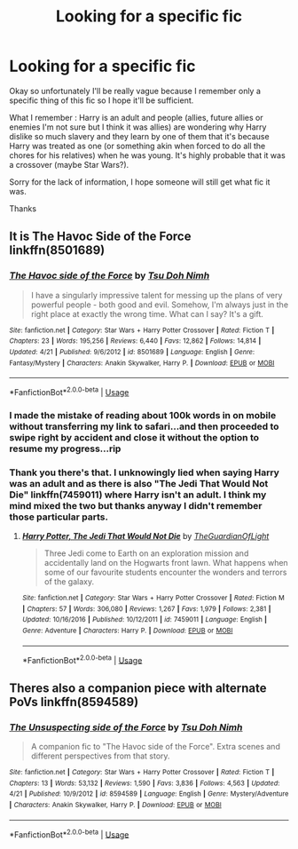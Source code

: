 #+TITLE: Looking for a specific fic

* Looking for a specific fic
:PROPERTIES:
:Author: MoleOfWar
:Score: 1
:DateUnix: 1540425493.0
:DateShort: 2018-Oct-25
:FlairText: Fic Search
:END:
Okay so unfortunately I'll be really vague because I remember only a specific thing of this fic so I hope it'll be sufficient.

What I remember : Harry is an adult and people (allies, future allies or enemies I'm not sure but I think it was allies) are wondering why Harry dislike so much slavery and they learn by one of them that it's because Harry was treated as one (or something akin when forced to do all the chores for his relatives) when he was young. It's highly probable that it was a crossover (maybe Star Wars?).

Sorry for the lack of information, I hope someone will still get what fic it was.

Thanks


** It is The Havoc Side of the Force linkffn(8501689)
:PROPERTIES:
:Author: ATRDCI
:Score: 3
:DateUnix: 1540426022.0
:DateShort: 2018-Oct-25
:END:

*** [[https://www.fanfiction.net/s/8501689/1/][*/The Havoc side of the Force/*]] by [[https://www.fanfiction.net/u/3484707/Tsu-Doh-Nimh][/Tsu Doh Nimh/]]

#+begin_quote
  I have a singularly impressive talent for messing up the plans of very powerful people - both good and evil. Somehow, I'm always just in the right place at exactly the wrong time. What can I say? It's a gift.
#+end_quote

^{/Site/:} ^{fanfiction.net} ^{*|*} ^{/Category/:} ^{Star} ^{Wars} ^{+} ^{Harry} ^{Potter} ^{Crossover} ^{*|*} ^{/Rated/:} ^{Fiction} ^{T} ^{*|*} ^{/Chapters/:} ^{23} ^{*|*} ^{/Words/:} ^{195,256} ^{*|*} ^{/Reviews/:} ^{6,440} ^{*|*} ^{/Favs/:} ^{12,862} ^{*|*} ^{/Follows/:} ^{14,814} ^{*|*} ^{/Updated/:} ^{4/21} ^{*|*} ^{/Published/:} ^{9/6/2012} ^{*|*} ^{/id/:} ^{8501689} ^{*|*} ^{/Language/:} ^{English} ^{*|*} ^{/Genre/:} ^{Fantasy/Mystery} ^{*|*} ^{/Characters/:} ^{Anakin} ^{Skywalker,} ^{Harry} ^{P.} ^{*|*} ^{/Download/:} ^{[[http://www.ff2ebook.com/old/ffn-bot/index.php?id=8501689&source=ff&filetype=epub][EPUB]]} ^{or} ^{[[http://www.ff2ebook.com/old/ffn-bot/index.php?id=8501689&source=ff&filetype=mobi][MOBI]]}

--------------

*FanfictionBot*^{2.0.0-beta} | [[https://github.com/tusing/reddit-ffn-bot/wiki/Usage][Usage]]
:PROPERTIES:
:Author: FanfictionBot
:Score: 1
:DateUnix: 1540426038.0
:DateShort: 2018-Oct-25
:END:


*** I made the mistake of reading about 100k words in on mobile without transferring my link to safari...and then proceeded to swipe right by accident and close it without the option to resume my progress...rip
:PROPERTIES:
:Author: WanderingRanger01
:Score: 1
:DateUnix: 1540513386.0
:DateShort: 2018-Oct-26
:END:


*** Thank you there's that. I unknowingly lied when saying Harry was an adult and as there is also "The Jedi That Would Not Die" linkffn(7459011) where Harry isn't an adult. I think my mind mixed the two but thanks anyway I didn't remember those particular parts.
:PROPERTIES:
:Author: MoleOfWar
:Score: 1
:DateUnix: 1540646707.0
:DateShort: 2018-Oct-27
:END:

**** [[https://www.fanfiction.net/s/7459011/1/][*/Harry Potter, The Jedi That Would Not Die/*]] by [[https://www.fanfiction.net/u/1214879/TheGuardianOfLight][/TheGuardianOfLight/]]

#+begin_quote
  Three Jedi come to Earth on an exploration mission and accidentally land on the Hogwarts front lawn. What happens when some of our favourite students encounter the wonders and terrors of the galaxy.
#+end_quote

^{/Site/:} ^{fanfiction.net} ^{*|*} ^{/Category/:} ^{Star} ^{Wars} ^{+} ^{Harry} ^{Potter} ^{Crossover} ^{*|*} ^{/Rated/:} ^{Fiction} ^{M} ^{*|*} ^{/Chapters/:} ^{57} ^{*|*} ^{/Words/:} ^{306,080} ^{*|*} ^{/Reviews/:} ^{1,267} ^{*|*} ^{/Favs/:} ^{1,979} ^{*|*} ^{/Follows/:} ^{2,381} ^{*|*} ^{/Updated/:} ^{10/16/2016} ^{*|*} ^{/Published/:} ^{10/12/2011} ^{*|*} ^{/id/:} ^{7459011} ^{*|*} ^{/Language/:} ^{English} ^{*|*} ^{/Genre/:} ^{Adventure} ^{*|*} ^{/Characters/:} ^{Harry} ^{P.} ^{*|*} ^{/Download/:} ^{[[http://www.ff2ebook.com/old/ffn-bot/index.php?id=7459011&source=ff&filetype=epub][EPUB]]} ^{or} ^{[[http://www.ff2ebook.com/old/ffn-bot/index.php?id=7459011&source=ff&filetype=mobi][MOBI]]}

--------------

*FanfictionBot*^{2.0.0-beta} | [[https://github.com/tusing/reddit-ffn-bot/wiki/Usage][Usage]]
:PROPERTIES:
:Author: FanfictionBot
:Score: 1
:DateUnix: 1540646728.0
:DateShort: 2018-Oct-27
:END:


** Theres also a companion piece with alternate PoVs linkffn(8594589)
:PROPERTIES:
:Author: ATRDCI
:Score: 0
:DateUnix: 1540426174.0
:DateShort: 2018-Oct-25
:END:

*** [[https://www.fanfiction.net/s/8594589/1/][*/The Unsuspecting side of the Force/*]] by [[https://www.fanfiction.net/u/3484707/Tsu-Doh-Nimh][/Tsu Doh Nimh/]]

#+begin_quote
  A companion fic to "The Havoc side of the Force". Extra scenes and different perspectives from that story.
#+end_quote

^{/Site/:} ^{fanfiction.net} ^{*|*} ^{/Category/:} ^{Star} ^{Wars} ^{+} ^{Harry} ^{Potter} ^{Crossover} ^{*|*} ^{/Rated/:} ^{Fiction} ^{T} ^{*|*} ^{/Chapters/:} ^{13} ^{*|*} ^{/Words/:} ^{53,132} ^{*|*} ^{/Reviews/:} ^{1,590} ^{*|*} ^{/Favs/:} ^{3,836} ^{*|*} ^{/Follows/:} ^{4,563} ^{*|*} ^{/Updated/:} ^{4/21} ^{*|*} ^{/Published/:} ^{10/9/2012} ^{*|*} ^{/id/:} ^{8594589} ^{*|*} ^{/Language/:} ^{English} ^{*|*} ^{/Genre/:} ^{Mystery/Adventure} ^{*|*} ^{/Characters/:} ^{Anakin} ^{Skywalker,} ^{Harry} ^{P.} ^{*|*} ^{/Download/:} ^{[[http://www.ff2ebook.com/old/ffn-bot/index.php?id=8594589&source=ff&filetype=epub][EPUB]]} ^{or} ^{[[http://www.ff2ebook.com/old/ffn-bot/index.php?id=8594589&source=ff&filetype=mobi][MOBI]]}

--------------

*FanfictionBot*^{2.0.0-beta} | [[https://github.com/tusing/reddit-ffn-bot/wiki/Usage][Usage]]
:PROPERTIES:
:Author: FanfictionBot
:Score: 1
:DateUnix: 1540426207.0
:DateShort: 2018-Oct-25
:END:
